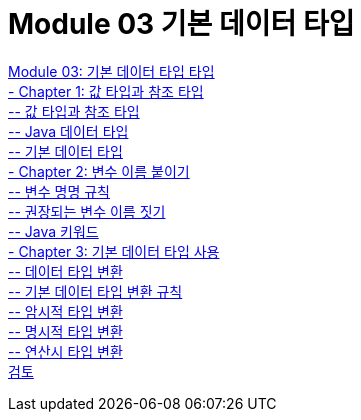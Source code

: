 = Module 03 기본 데이터 타입

link:./01_Primitive_data_type.adoc[Module 03: 기본 데이터 타입 타입] +
link:./02_value_ref.adoc[- Chapter 1: 값 타입과 참조 타입] +
link:./03_valuetype_reftype.adoc[-- 값 타입과 참조 타입] + 
link:./04_java_primitive_data_type.adoc[-- Java 데이터 타입] +
link:./05_primitive_data_type.adoc[-- 기본 데이터 타입] +
link:./06_variable_naming.adoc[- Chapter 2: 변수 이름 붙이기] +
link:./07_naming_rule.adoc[-- 변수 명명 규칙] +
link:./08_naming_recommandation.adoc[-- 권장되는 변수 이름 짓기] +
link:./09_java_keyword.adoc[-- Java 키워드] +
link:./10_using_primitive_types.adoc[- Chapter 3: 기본 데이터 타입 사용] +
link:./11_type_casting.adoc[-- 데이터 타입 변환] +
link:./12_type_casting_rule.adoc[-- 기본 데이터 타입 변환 규칙] +
link:./13_implicit_casting.adoc[-- 암시적 타입 변환] +
link:./14_explicit_casting.adoc[-- 명시적 타입 변환] +
link:./15_typecasting.adoc[-- 연산시 타입 변환] +
link:./16_review.adoc[검토]